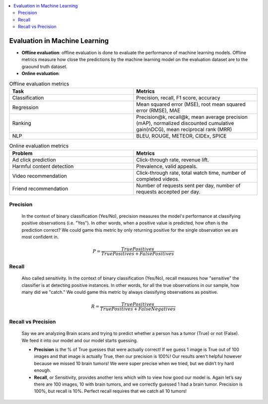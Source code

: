 .. contents::
    :local:
    :depth: 3

Evaluation in Machine Learning
==============================

* **Offline evaluation**: offline evaluation is done to evaluate the performance of machine learning models. Offline metrics measure how close the predictions by the machine learning model on the evaluation dataset are to the graound truth dataset. 
* **Online evaluation**:

.. list-table:: Offline evaluation metrics
   :widths: 25 25
   :header-rows: 1

   * - Task
     - Metrics
   * - Classification
     - Precision, recall, F1 score, accuracy
   * - Regression
     - Mean squared error (MSE), root mean squared error (RMSE), MAE
   * - Ranking
     - Precision@k, recall@k, mean average precision (mAP), normalized discounted cumulative gain(nDCG), mean reciprocal rank (MRR)
   * - NLP
     - BLEU, ROUGE, METEOR, CIDEx, SPICE


.. list-table:: Online evaluation metrics
   :widths: 25 25
   :header-rows: 1

   * - Problem
     - Metrics
   * - Ad click prediction
     - Click-through rate, revenue lift.
   * - Harmful content detection
     - Prevalence, valid appeals.
   * - Video recommendation
     - Click-through rate, total watch time, number of completed videos.
   * - Friend recommendation
     - Number of requests sent per day, number of requests accepted per day.


.. _eval_precision:

Precision
---------
  In the context of binary classification (Yes/No), precision measures the model's performance at classifying positive observations (i.e. "Yes"). In other words, when a positive value is predicted, how often is the prediction correct? We could game this metric by only returning positive for the single observation we are most confident in.

  .. math::

    P = \frac{True Positives}{True Positives + False Positives}

.. _eval_recall:

Recall
---------
  Also called sensitivity. In the context of binary classification (Yes/No), recall measures how "sensitive" the classifier is at detecting positive instances. In other words, for all the true observations in our sample, how many did we "catch." We could game this metric by always classifying observations as positive.

  .. math::

    R = \frac{True Positives}{True Positives + False Negatives}

.. _eval_recall_vs_precision:

Recall vs Precision
-------------------
  Say we are analyzing Brain scans and trying to predict whether a person has a tumor (True) or not (False). We feed it into our model and our model starts guessing.

  - **Precision** is the % of True guesses that were actually correct! If we guess 1 image is True out of 100 images and that image is actually True, then our precision is 100%! Our results aren't helpful however because we missed 10 brain tumors! We were super precise when we tried, but we didn’t try hard enough.

  - **Recall**, or Sensitivity, provides another lens which with to view how good our model is. Again let’s say there are 100 images, 10 with brain tumors, and we correctly guessed 1 had a brain tumor. Precision is 100%, but recall is 10%. Perfect recall requires that we catch all 10 tumors!

